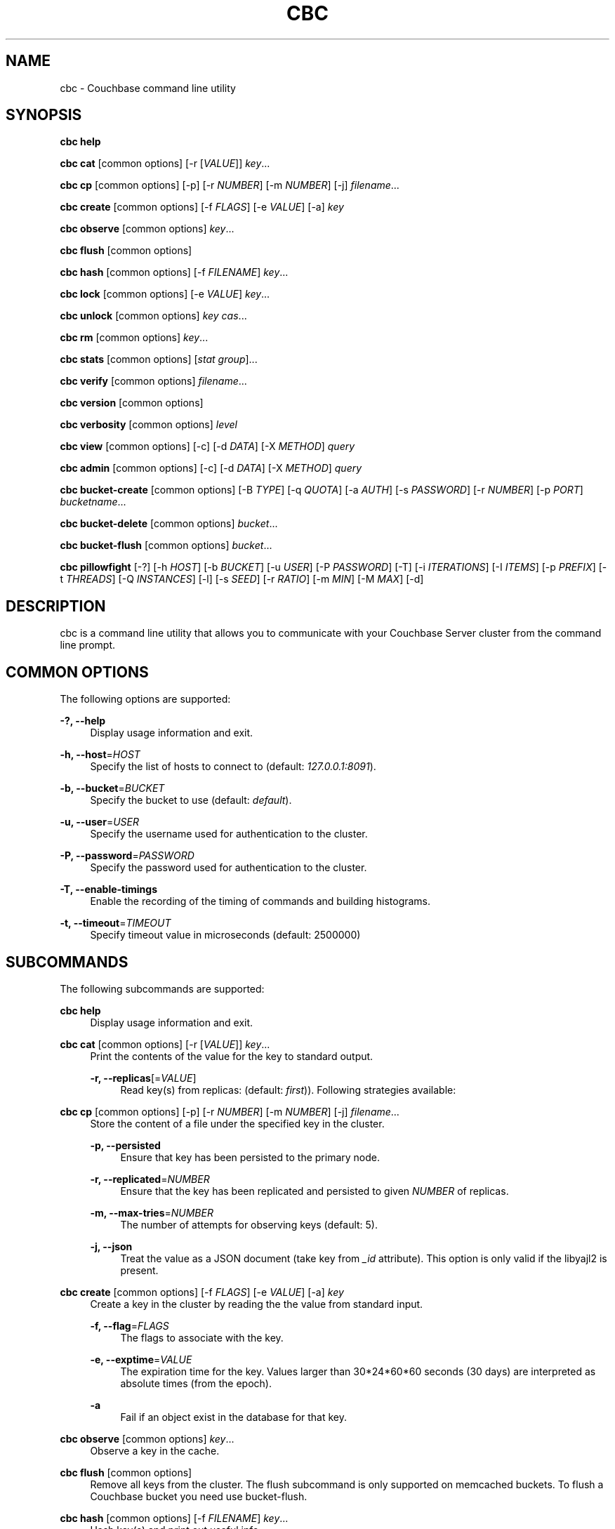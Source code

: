 '\" t
.\"     Title: cbc
.\"    Author: Trond Norbye <trond.norbye@couchbase.com>
.\" Generator: DocBook XSL Stylesheets v1.78.1 <http://docbook.sf.net/>
.\"      Date: 08/01/2013
.\"    Manual: \ \&
.\"    Source: \ \&
.\"  Language: English
.\"
.TH "CBC" "1" "08/01/2013" "\ \&" "\ \&"
.\" -----------------------------------------------------------------
.\" * Define some portability stuff
.\" -----------------------------------------------------------------
.\" ~~~~~~~~~~~~~~~~~~~~~~~~~~~~~~~~~~~~~~~~~~~~~~~~~~~~~~~~~~~~~~~~~
.\" http://bugs.debian.org/507673
.\" http://lists.gnu.org/archive/html/groff/2009-02/msg00013.html
.\" ~~~~~~~~~~~~~~~~~~~~~~~~~~~~~~~~~~~~~~~~~~~~~~~~~~~~~~~~~~~~~~~~~
.ie \n(.g .ds Aq \(aq
.el       .ds Aq '
.\" -----------------------------------------------------------------
.\" * set default formatting
.\" -----------------------------------------------------------------
.\" disable hyphenation
.nh
.\" disable justification (adjust text to left margin only)
.ad l
.\" -----------------------------------------------------------------
.\" * MAIN CONTENT STARTS HERE *
.\" -----------------------------------------------------------------
.SH "NAME"
cbc \- Couchbase command line utility
.SH "SYNOPSIS"
.sp
\fBcbc help\fR
.sp
\fBcbc cat\fR [common options] [\-r [\fIVALUE\fR]] \fIkey\fR\&...
.sp
\fBcbc cp\fR [common options] [\-p] [\-r \fINUMBER\fR] [\-m \fINUMBER\fR] [\-j] \fIfilename\fR\&...
.sp
\fBcbc create\fR [common options] [\-f \fIFLAGS\fR] [\-e \fIVALUE\fR] [\-a] \fIkey\fR
.sp
\fBcbc observe\fR [common options] \fIkey\fR\&...
.sp
\fBcbc flush\fR [common options]
.sp
\fBcbc hash\fR [common options] [\-f \fIFILENAME\fR] \fIkey\fR\&...
.sp
\fBcbc lock\fR [common options] [\-e \fIVALUE\fR] \fIkey\fR\&...
.sp
\fBcbc unlock\fR [common options] \fIkey\fR \fIcas\fR\&...
.sp
\fBcbc rm\fR [common options] \fIkey\fR\&...
.sp
\fBcbc stats\fR [common options] [\fIstat group\fR]\&...
.sp
\fBcbc verify\fR [common options] \fIfilename\fR\&...
.sp
\fBcbc version\fR [common options]
.sp
\fBcbc verbosity\fR [common options] \fIlevel\fR
.sp
\fBcbc view\fR [common options] [\-c] [\-d \fIDATA\fR] [\-X \fIMETHOD\fR] \fIquery\fR
.sp
\fBcbc admin\fR [common options] [\-c] [\-d \fIDATA\fR] [\-X \fIMETHOD\fR] \fIquery\fR
.sp
\fBcbc bucket\-create\fR [common options] [\-B \fITYPE\fR] [\-q \fIQUOTA\fR] [\-a \fIAUTH\fR] [\-s \fIPASSWORD\fR] [\-r \fINUMBER\fR] [\-p \fIPORT\fR] \fIbucketname\fR\&...
.sp
\fBcbc bucket\-delete\fR [common options] \fIbucket\fR\&...
.sp
\fBcbc bucket\-flush\fR [common options] \fIbucket\fR\&...
.sp
\fBcbc pillowfight\fR [\-?] [\-h \fIHOST\fR] [\-b \fIBUCKET\fR] [\-u \fIUSER\fR] [\-P \fIPASSWORD\fR] [\-T] [\-i \fIITERATIONS\fR] [\-I \fIITEMS\fR] [\-p \fIPREFIX\fR] [\-t \fITHREADS\fR] [\-Q \fIINSTANCES\fR] [\-l] [\-s \fISEED\fR] [\-r \fIRATIO\fR] [\-m \fIMIN\fR] [\-M \fIMAX\fR] [\-d]
.SH "DESCRIPTION"
.sp
cbc is a command line utility that allows you to communicate with your Couchbase Server cluster from the command line prompt\&.
.SH "COMMON OPTIONS"
.sp
The following options are supported:
.PP
\fB\-?, \-\-help\fR
.RS 4
Display usage information and exit\&.
.RE
.PP
\fB\-h, \-\-host\fR=\fIHOST\fR
.RS 4
Specify the list of hosts to connect to (default:
\fI127\&.0\&.0\&.1:8091\fR)\&.
.RE
.PP
\fB\-b, \-\-bucket\fR=\fIBUCKET\fR
.RS 4
Specify the bucket to use (default:
\fIdefault\fR)\&.
.RE
.PP
\fB\-u, \-\-user\fR=\fIUSER\fR
.RS 4
Specify the username used for authentication to the cluster\&.
.RE
.PP
\fB\-P, \-\-password\fR=\fIPASSWORD\fR
.RS 4
Specify the password used for authentication to the cluster\&.
.RE
.PP
\fB\-T, \-\-enable\-timings\fR
.RS 4
Enable the recording of the timing of commands and building histograms\&.
.RE
.PP
\fB\-t, \-\-timeout\fR=\fITIMEOUT\fR
.RS 4
Specify timeout value in microseconds (default: 2500000)
.RE
.SH "SUBCOMMANDS"
.sp
The following subcommands are supported:
.PP
\fBcbc help\fR
.RS 4
Display usage information and exit\&.
.RE
.PP
\fBcbc cat\fR [common options] [\-r [\fIVALUE\fR]] \fIkey\fR\&...
.RS 4
Print the contents of the value for the key to standard output\&.
.PP
\fB\-r, \-\-replicas\fR[=\fIVALUE\fR]
.RS 4
Read key(s) from replicas: (default:
\fIfirst\fR))\&. Following strategies available:
.TS
allbox tab(:);
lt lt
lt lt
lt lt.
T{
\fIfirst\fR
T}:T{
try all replica from first in a sequence until first successful response
T}
T{
\fIall\fR
T}:T{
try all replicas in parallel
T}
T{
N, where 0 < N < number of replicas
T}:T{
read from selected replica only
T}
.TE
.sp 1
.RE
.RE
.PP
\fBcbc cp\fR [common options] [\-p] [\-r \fINUMBER\fR] [\-m \fINUMBER\fR] [\-j] \fIfilename\fR\&...
.RS 4
Store the content of a file under the specified key in the cluster\&.
.PP
\fB\-p, \-\-persisted\fR
.RS 4
Ensure that key has been persisted to the primary node\&.
.RE
.PP
\fB\-r, \-\-replicated\fR=\fINUMBER\fR
.RS 4
Ensure that the key has been replicated and persisted to given
\fINUMBER\fR
of replicas\&.
.RE
.PP
\fB\-m, \-\-max\-tries\fR=\fINUMBER\fR
.RS 4
The number of attempts for observing keys (default: 5)\&.
.RE
.PP
\fB\-j, \-\-json\fR
.RS 4
Treat the value as a JSON document (take key from
\fI_id\fR
attribute)\&. This option is only valid if the libyajl2 is present\&.
.RE
.RE
.PP
\fBcbc create\fR [common options] [\-f \fIFLAGS\fR] [\-e \fIVALUE\fR] [\-a] \fIkey\fR
.RS 4
Create a key in the cluster by reading the the value from standard input\&.
.PP
\fB\-f, \-\-flag\fR=\fIFLAGS\fR
.RS 4
The flags to associate with the key\&.
.RE
.PP
\fB\-e, \-\-exptime\fR=\fIVALUE\fR
.RS 4
The expiration time for the key\&. Values larger than 30*24*60*60 seconds (30 days) are interpreted as absolute times (from the epoch)\&.
.RE
.PP
\fB\-a\fR
.RS 4
Fail if an object exist in the database for that key\&.
.RE
.RE
.PP
\fBcbc observe\fR [common options] \fIkey\fR\&...
.RS 4
Observe a key in the cache\&.
.RE
.PP
\fBcbc flush\fR [common options]
.RS 4
Remove all keys from the cluster\&. The flush subcommand is only supported on memcached buckets\&. To flush a Couchbase bucket you need use bucket\-flush\&.
.RE
.PP
\fBcbc hash\fR [common options] [\-f \fIFILENAME\fR] \fIkey\fR\&...
.RS 4
Hash key(s) and print out useful info\&.
.PP
\fB\-f, \-\-config\-file\fR=\fIFILENAME\fR
.RS 4
\fIFILENAME\fR
shall be a plain text file containing an alternative cluster configuration (in JSON) to use\&.
.RE
.RE
.PP
\fBcbc lock\fR [common options] [\-e \fIVALUE\fR] \fIkey\fR\&...
.RS 4
Lock and retrieve the value for a key\&. The lock is held for the object until it expires (timing out) or from a manual unlock command\&. Consult your Couchbase documentation for more information about locking of objects\&.
.PP
\fB\-e, \-\-exptime\fR=\fIVALUE\fR
.RS 4
The expiry time for the lock\&.
.RE
.RE
.PP
\fBcbc unlock\fR [common options] \fIkey\fR \fIcas\fR\&...
.RS 4
Unlock the key previously locked with lock\&. You have to specify the same cas value as returned by the lock command in order to successfully unlock the keys\&.
.RE
.PP
\fBcbc rm\fR [common options] \fIkey\fR\&...
.RS 4
Remove a number of keys from the cluster\&.
.RE
.PP
\fBcbc stats\fR [common options] [\fIstat group\fR]\&...
.RS 4
Retrieve various statistics from the cluster\&.
.RE
.PP
\fBcbc verify\fR [common options] \fIfilename\fR\&...
.RS 4
Verify the content for the key represented by the filename in the cache is the same as the file content\&.
.RE
.PP
\fBcbc version\fR [common options]
.RS 4
Print the version numbers for cbc and libcouchbase\&.
.RE
.PP
\fBcbc verbosity\fR [common options] \fIlevel\fR
.RS 4
Set verbosity level\&. The level may be one of the following:
.TS
allbox tab(:);
lt lt
lt lt
lt lt
lt lt.
T{
\fIdetail\fR
T}:T{
This will cause the nodes to generate an insane amount of data\&. It shoud not be used unless you know what you\(cqre doing\&.
T}
T{
\fIdebug\fR
T}:T{
This will cause the nodes to generate a lot of data\&. It should not be used unless you know what you\(cqre doing\&.
T}
T{
\fIinfo\fR
T}:T{
This will cause the nodes to generate lot of data (dumping each command being executed)\&. You should avoid using this unless you\(cqre searching for a bug\&. It will affect your performance\&.
T}
T{
\fIwarning\fR
T}:T{
Only warnings will be reported\&. This is what you normally want!
T}
.TE
.sp 1
.RE
.PP
\fBcbc view\fR [common options] [\-c] [\-d \fIDATA\fR] [\-X \fIMETHOD\fR] \fIquery\fR
.RS 4
Execute Couchbase view (aka map/reduce) request\&.
.PP
\fB\-c, \-\-chunked\fR
.RS 4
Use chunked callback to stream the data
.RE
.PP
\fB\-d, \-\-data\fR=\fIDATA\fR
.RS 4
HTTP body data for POST or PUT requests, e\&.g\&.
\fI{"keys": ["key1", "key2"]}\fR
.RE
.PP
\fB\-X, \-\-request\fR=\fIMETHOD\fR
.RS 4
HTTP request method, possible values
\fIGET\fR
(default),
\fIPOST\fR,
\fIPUT\fR,
\fIDELETE\fR\&.
.RE
.RE
.PP
\fBcbc admin\fR [common options] [\-c] [\-d \fIDATA\fR] [\-X \fIMETHOD\fR] \fIquery\fR
.RS 4
Execute request to management REST API\&.
.PP
\fB\-c, \-\-chunked\fR
.RS 4
Use chunked callback to stream the data
.RE
.PP
\fB\-d, \-\-data\fR=\fIDATA\fR
.RS 4
HTTP body data for POST or PUT requests, e\&.g\&.
\fI{"keys": ["key1", "key2"]}\fR
.RE
.PP
\fB\-X, \-\-request\fR=\fIMETHOD\fR
.RS 4
HTTP request method, possible values
\fIGET\fR
(default),
\fIPOST\fR,
\fIPUT\fR,
\fIDELETE\fR\&.
.RE
.RE
.PP
\fBcbc bucket\-create\fR [common options] [\-B \fITYPE\fR] [\-q \fIQUOTA\fR] [\-a \fIAUTH\fR] [\-s \fIPASSWORD\fR] [\-r \fINUMBER\fR] [\-p \fIPORT\fR] \fIbucketname\fR\&...
.RS 4
Create a bucket in the cluster\&.
.PP
\fB\-B, \-\-bucket\-type\fR=\fITYPE\fR
.RS 4
Specify the type of bucket to create\&. Type may be one of
\fIcouchbase\fR
(default),
\fImemcached\fR\&.
.RE
.PP
\fB\-q, \-\-ram\-quota\fR=\fIQUOTA\fR
.RS 4
RAM quota in megabytes (default: 100)\&.
.RE
.PP
\fB\-a, \-\-auth\-type\fR=\fIAUTH\fR
.RS 4
Type of bucket authentication, type may be one of
\fInone\fR
or
\fIsasl\fR
(default)\&.
.RE
.PP
\fB\-s, \-\-sasl\-password\fR=\fIPASSWORD\fR
.RS 4
Password used for SASL authentication (default "")\&.
.RE
.PP
\fB\-r, \-\-replica\-number\fR=\fINUMBER\fR
.RS 4
The number of replicas to create for each key\&. The value should be in the range [0\-3] (default 1)\&.
.RE
.PP
\fB\-p, \-\-proxy\-port\fR=\fIPORT\fR
.RS 4
The port number the proxy should provide access to this bucket (default: 11211)\&.
.RE
.RE
.PP
\fBcbc bucket\-delete\fR [common options] \fIbucket\fR\&...
.RS 4
Delete the named buckets from the cluster\&.
.RE
.PP
\fBcbc bucket\-flush\fR [common options] \fIbucket\fR\&...
.RS 4
Flush (remove all data) from the named buckets\&. Please note that you need to have flush enabled on the specified bucket to use this command successfully\&.
.RE
.PP
\fBcbc pillowfight\fR [\-?] [\-h \fIHOST\fR] [\-b \fIBUCKET\fR] [\-u \fIUSER\fR] [\-P \fIPASSWORD\fR] [\-T] [\-i \fIITERATIONS\fR] [\-I \fIITEMS\fR] [\-p \fIPREFIX\fR] [\-t \fITHREADS\fR] [\-Q \fIINSTANCES\fR] [\-l] [\-s \fISEED\fR] [\-r \fIRATIO\fR] [\-m \fIMIN\fR] [\-M \fIMAX\fR] [\-d]
.RS 4
Generate test load for the cluster\&. Currenly only one workload type available: mixed SET and GET operations (see
\fI\-\-ratio\fR
option below)\&.
.PP
\fB\-?, \-\-help\fR
.RS 4
Display usage information and exit\&.
.RE
.PP
\fB\-h, \-\-host\fR=\fIHOST\fR
.RS 4
Specify the list of hosts to connect to (default:
\fI127\&.0\&.0\&.1:8091\fR)\&.
.RE
.PP
\fB\-b, \-\-bucket\fR=\fIBUCKET\fR
.RS 4
Specify the bucket to use (default:
\fIdefault\fR)\&.
.RE
.PP
\fB\-u, \-\-user\fR=\fIUSER\fR
.RS 4
Specify the username used for authentication to the cluster\&.
.RE
.PP
\fB\-P, \-\-password\fR=\fIPASSWORD\fR
.RS 4
Specify the password used for authentication to the cluster\&.
.RE
.PP
\fB\-T, \-\-enable\-timings\fR
.RS 4
Enable the recording of the timing of commands and building histograms\&.
.RE
.PP
\fB\-i, \-\-iterations\fR=\fIITERATIONS\fR
.RS 4
Number of iterations to run (???) (default: 1000)
.RE
.PP
\fB\-I, \-\-num\-items\fR=\fIITEMS\fR
.RS 4
Number of items to operate on (default: 1000)
.RE
.PP
\fB\-p, \-\-key\-prefix\fR=\fIPREFIX\fR
.RS 4
Use the following prefix for keys (default: "")
.RE
.PP
\fB\-t, \-\-num\-threads\fR=\fITHREADS\fR
.RS 4
The number of threads to use (default: 1)
.RE
.PP
\fB\-Q, \-\-num\-instances\fR=\fIINSTANCES\fR
.RS 4
The number of connection instances to put into the shared connection pool (default 1)
.RE
.PP
\fB\-l, \-\-loop\fR
.RS 4
Run load in an infinite loop\&. Could be terminated by SIGINT (Ctrl\-C)\&.
.RE
.PP
\fB\-s, \-\-random\-seed\fR=\fISEED\fR
.RS 4
Specify random seed (default 0)
.RE
.PP
\fB\-r, \-\-ratio\fR=\fIRATIO\fR
.RS 4
Specify SET/GET command ratio (default: 33, i\&.e\&. 33% SETs and 67% GETs)
.RE
.PP
\fB\-m, \-\-min\-size\fR=\fIMIN\fR
.RS 4
Specify minimum size of payload, i\&.e\&. document body (default: 50)
.RE
.PP
\fB\-M, \-\-max\-size\fR=\fIMAX\fR
.RS 4
Specify maximum size of payload (default: 5120)
.RE
.PP
\fB\-d, \-\-dumb\fR
.RS 4
Behave like legacy memcached client (default: false)\&. Useful to check moxi for example, or other memcached implementations\&.
.RE
.RE
.SH "EXAMPLES"
.sp
Example 1\&. Copy a file into the cluster\&. The following command copies the file mynote\&.txt located in the current directory into the cluster:
.sp
.if n \{\
.RS 4
.\}
.nf
shell> cbc cp mynote\&.txt
Stored "mynote\&.txt" CAS:d8062155b1100000
.fi
.if n \{\
.RE
.\}
.sp
Example 2\&. Observe a key in the cluster\&. The following command retrieves information about the key named mynote\&.txt:
.sp
.if n \{\
.RS 4
.\}
.nf
shell> cbc observe mynote\&.txt
PERSISTED "mynote\&.txt" CAS:313e468316000000 IsMaster:true TimeToPersist:0 TimeToReplicate:0
.fi
.if n \{\
.RE
.\}
.sp
Example 3\&. The following command shows you how to use cbc hash:
.sp
.if n \{\
.RS 4
.\}
.nf
shell> cbc hash key1 key2 key3
"key1"    vBucket:92 Server:"127\&.0\&.0\&.1:12000" CouchAPI:"http://127\&.0\&.0\&.1:9500/default" Replicas:"127\&.0\&.0\&.1:12000"
"key2"    vBucket:341 Server:"127\&.0\&.0\&.1:12000" CouchAPI:"http://127\&.0\&.0\&.1:9500/default" Replicas:"127\&.0\&.0\&.1:12000"
"key3"    vBucket:594 Server:"127\&.0\&.0\&.1:12000" CouchAPI:"http://127\&.0\&.0\&.1:9500/default" Replicas:"127\&.0\&.0\&.1:12000"
.fi
.if n \{\
.RE
.\}
.sp
Example 4\&. Create a bucket\&. The following command shows you how to create a bucket in the cache\&. This is a privileged operation so you need to authenticate to the cluster:
.sp
.if n \{\
.RS 4
.\}
.nf
shell> cbc bucket\-create \-u Administrator \-P secret \-\-bucket\-type=memcached \-\-ram\-quota=64 \-\-auth\-type=sasl \-\-sasl\-password=secret \-\-replica\-number=0 \-\-proxy\-port=11211 mybucket
Server: Couchbase Server 2\&.0\&.0r_521_g67b4898
Pragma: no\-cache
Location: /pools/default/buckets/mybucket
Date: Tue, 06 Nov 2012 11:04:40 GMT
Content\-Length: 0
Cache\-Control: no\-cache
"/pools/default/buckets": OK Size:0
.fi
.if n \{\
.RE
.\}
.sp
Example 5\&. Flush a bucket\&. The following command shows you how to flush (remove all items) in the bucket named "mybucket":
.sp
.if n \{\
.RS 4
.\}
.nf
shell> cbc bucket\-flush mybucket
Server: Couchbase Server 2\&.0\&.0r_521_g67b4898
Pragma: no\-cache
Date: Tue, 06 Nov 2012 11:12:33 GMT
Content\-Length: 0
Cache\-Control: no\-cache
"/pools/default/buckets/mybucket/controller/doFlush": OK Size:0
.fi
.if n \{\
.RE
.\}
.sp
Example 6\&. Delete a bucket\&. The following command shows you delete the bucket named "mybucket"\&. This is a privileged operation so you need to authenticate to the cluster:
.sp
.if n \{\
.RS 4
.\}
.nf
shell> cbc bucket\-delete \-u Administrator \-P secret \-\-timeout=10000000 mybucket
Server: Couchbase Server 2\&.0\&.0r_521_g67b4898
Pragma: no\-cache
Date: Tue, 06 Nov 2012 11:25:57 GMT
Content\-Length: 0
Cache\-Control: no\-cache
"/pools/default/buckets/mybucket": OK Size:0
.fi
.if n \{\
.RE
.\}
.sp
Example 7\&. Fetch stats\&. The following command shows how to determine default and maximum values for GETL operation:
.sp
.if n \{\
.RS 4
.\}
.nf
shell> cbc stats | grep ep_getl
localhost:11210    ep_getl_default_timeout 15
localhost:11210    ep_getl_max_timeout     30
.fi
.if n \{\
.RE
.\}
.sp
Example 8\&. Fetch stats\&. The following command shows how to get memory statistics for each node in the cluster using stats group \fImemory\fR:
.sp
.if n \{\
.RS 4
.\}
.nf
shell> cbc stats memory
localhost:11210    bytes   16949680
localhost:11210    mem_used        16949680
localhost:11210    ep_kv_size      8396
localhost:11210    ep_value_size   7996
localhost:11210    ep_overhead     13838896
localhost:11210    ep_max_data_size        104857600
localhost:11210    ep_mem_low_wat  78643200
localhost:11210    ep_mem_high_wat 89128959
localhost:11210    ep_oom_errors   0
localhost:11210    ep_tmp_oom_errors       0
localhost:11210    ep_mem_tracker_enabled  true
localhost:11210    tcmalloc_current_thread_cache_bytes     1063496
localhost:11210    tcmalloc_max_thread_cache_bytes 4194304
localhost:11210    tcmalloc_unmapped_bytes 0
localhost:11210    total_allocated_bytes   67322792
localhost:11210    total_fragmentation_bytes       2710616
localhost:11210    total_free_bytes        221184
localhost:11210    total_heap_bytes        70254592
.fi
.if n \{\
.RE
.\}
.sp
Example 9\&. Create design document\&. The following command shows how to save new design document into the bucket\&.
.sp
.if n \{\
.RS 4
.\}
.nf
shell> cbc view \-XPUT \-d\*(Aq{"views":{"all":{"map":"function(doc,meta){emit(meta\&.id,null)}"}}}\*(Aq _design/blog
Server: MochiWeb/1\&.0 (Any of you quaids got a smint?)
Location: http://localhost:8092/default/_design/blog
Date: Thu, 01 Aug 2013 13:13:57 GMT
Content\-Type: application/json
Content\-Length: 32
Cache\-Control: must\-revalidate
"_design/blog": OK Size:32
{"ok":true,"id":"_design/blog"}
.fi
.if n \{\
.RE
.\}
.sp
Example 10\&. Fetch views\&. The following command shows how to fetch a view from the cluster\&.
.sp
.if n \{\
.RS 4
.\}
.nf
shell> cbc view _design/blog/_view/all
Transfer\-Encoding: chunked
Server: MochiWeb/1\&.0 (Any of you quaids got a smint?)
Date: Thu, 01 Aug 2013 13:19:32 GMT
Content\-Type: application/json
Cache\-Control: must\-revalidate
"_design/blog/_view/all": OK Size:174
{"total_rows":3,"rows":[
{"id":"\&.gitignore","key":"\&.gitignore","value":null},
{"id":"foo","key":"foo","value":null},
{"id":"pool_foo","key":"pool_foo","value":null}
]
}
.fi
.if n \{\
.RE
.\}
.SH "FILES"
.PP
\fB~/\&.cbcrc\fR
.RS 4
Default values used by cbc\&. See cbcrc(4) for more information
.RE
.SH "ENVIRONMENT VARIABLES"
.sp
The following environment variables may be used to specify configuration values\&. If specified they override the value specified in \fI~/\&.cbcrc\fR (but options specified on the command line will override environment variables)\&.
.PP
\fBCOUCHBASE_CLUSTER_URI\fR
.RS 4
This is a list separated by semicolon of hostnames (with an optional port) to your cluster\&.
.RE
.PP
\fBCOUCHBASE_CLUSTER_USER\fR
.RS 4
This is the username used during authentication to your cluster\&.
.RE
.PP
\fBCOUCHBASE_CLUSTER_PASSWORD\fR
.RS 4
This is the password used during authentication to your cluster\&.
.RE
.PP
\fBCOUCHBASE_CLUSTER_BUCKET\fR
.RS 4
This is the name of the bucket you would like to use\&.
.RE
.PP
\fBLIBCOUCHBASE_EVENT_PLUGIN_NAME\fR
.RS 4
Override type of the IO backend\&. The value should be either name or path to IO plugin\&. Currently there are two names recognized (depending on plugin availability):
\fIlibev\fR
and
\fIlibevent\fR\&. Also there is a plugin which is built into the core of library:
\fIselect\fR\&. In case of path to custom IO plugin, also symbol name required, see
\fILIBCOUCHBASE_EVENT_PLUGIN_SYMBOL\fR
below\&.
.RE
.PP
\fBLIBCOUCHBASE_EVENT_PLUGIN_SYMBOL\fR
.RS 4
Symbol which should be accessibe in the plugin\&. The library will use the function, associated with the symbol to create new instances of the IO object\&.
.RE
.SH "ATTRIBUTES"
.sp
See lcb_attributes(5) for descriptions of the following attributes:
.TS
allbox tab(:);
ltB ltB.
T{
ATTRIBUTE TYPE
T}:T{
ATTRIBUTE VALUE
T}
.T&
lt lt.
T{
.sp
Interface Stability
T}:T{
.sp
Volatile
T}
.TE
.sp 1
.SH "SEE ALSO"
.sp
cbcrc(4), lcb_attributes(5)
.SH "AUTHOR"
.PP
\fBTrond Norbye\fR <\&trond\&.norbye@couchbase\&.com\&>
.RS 4
Author.
.RE
